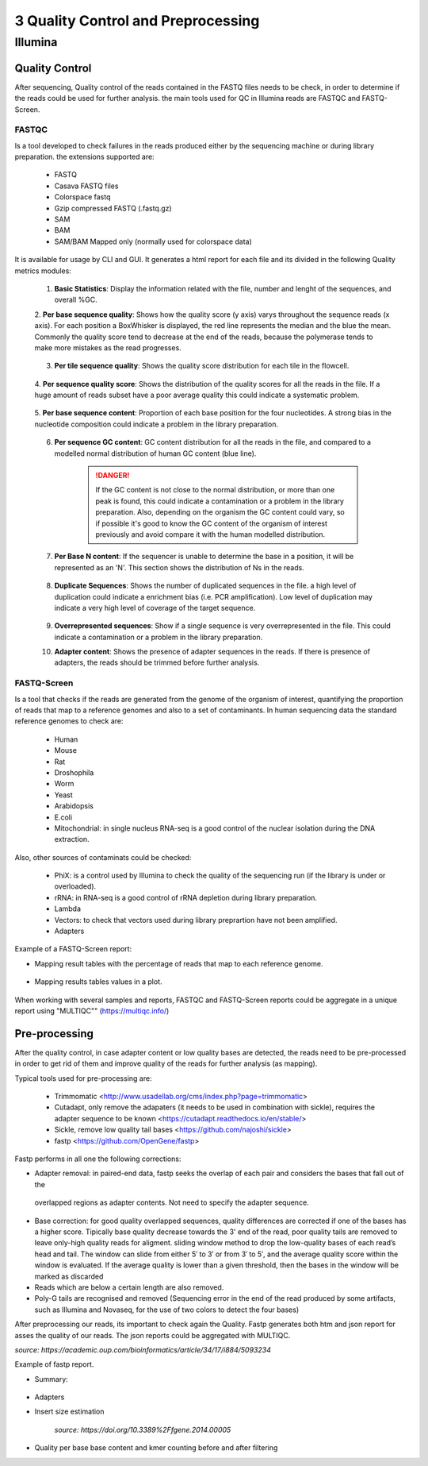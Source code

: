 .. _Sequencing_technologies-page:

***********************************
3 Quality Control and Preprocessing
***********************************

Illumina
===========================

Quality Control
---------------

After sequencing, Quality control of the reads contained in the FASTQ files needs to be check, in order to determine 
if the reads could be used for further analysis. the main tools used for QC in Illumina reads are FASTQC and FASTQ-Screen.

FASTQC
~~~~~~

Is a tool developed to check failures in the reads produced either by the sequencing machine or during library preparation.
the extensions supported are:

    - FASTQ
    - Casava FASTQ files
    - Colorspace fastq
    - Gzip compressed FASTQ (.fastq.gz)
    - SAM 
    - BAM 
    - SAM/BAM Mapped only (normally used for colorspace data) 

It is available for usage by CLI and GUI. It generates a html report for each file and its divided in the following Quality metrics modules:
    
    1. **Basic Statistics**: Display the information related with the file, number and lenght of the sequences, and overall %GC. 
    
    2. **Per base sequence quality**: Shows how the quality score (y axis) varys throughout the sequence reads (x axis). 
    For each position a BoxWhisker is displayed, the red line represents the median and the blue the mean. 
    Commonly the quality score tend to decrease at the end of the reads, because the polymerase tends to make more mistakes as the read progresses.

        .. image:: images/FASTQC_report_images/Per_base_seq_quality.png
            :width: 400
            :align: center
            :alt: *Per Base Sequence Quality FASTQC module*

    3. **Per tile sequence quality**: Shows the quality score distribution for each tile in the flowcell.

        .. image:: images/FASTQC_report_images/Per_tile_seq_quality.png
            :width: 400
            :align: center
            :alt: *Per Tile Sequence Quality FASTQC module*

    4. **Per sequence quality score**: Shows the distribution of the quality scores for all the reads in the file. 
    If a huge amount of reads subset have a poor average quality this could indicate a systematic problem. 

        .. image:: images/FASTQC_report_images/Per_seq_quality_scores.png
            :width: 400
            :align: center
            :alt: *Per Sequence Quality FASTQC module*

    5. **Per base sequence content**: Proportion of each base position for the four nucleotides. 
    A strong bias in the nucleotide composition could indicate a problem in the library preparation.

        .. image:: images/FASTQC_report_images/Per_base_seq_content.png
            :width: 400
            :align: center
            :alt: *Per Base Sequence Content FASTQC module*

    6. **Per sequence GC content**:  GC content distribution for all the reads in the file, and compared to a modelled normal distribution of human GC content (blue line).

        .. image:: images/FASTQC_report_images/Per_seq_GC_content.png
            :width: 400
            :align: center
            :alt: *Per Sequence GC Content FASTQC module*

        .. danger::
                If the GC content is not close to the normal distribution, or more than one peak is found, this could indicate a contamination or a problem in the library preparation. 
                Also, depending on the organism the GC content could vary, so if possible it's good to know the GC content of the organism of interest previously and avoid compare it with the human modelled distribution.

    7. **Per Base N content**: If the sequencer is unable to determine the base in a position, it will be represented as an 'N'. This section shows the distribution of Ns in the reads.

        .. image:: images/FASTQC_report_images/Per_base_N_content.png
            :width: 400
            :align: center
            :alt: *Per Base N Content FASTQC module*

    8. **Duplicate Sequences**: Shows the number of duplicated sequences in the file. a high level of duplication could indicate a enrichment bias (i.e. PCR amplification). Low level of duplication may indicate a very high level of coverage of the target sequence. 
    
        .. image:: images/FASTQC_report_images/Seq_duplication_levels.png
            :width: 400
            :align: center
            :alt: *Duplicate Sequences FASTQC module*

    9. **Overrepresented sequences**: Show if a single sequence is very overrepresented in the file. This could indicate a contamination or a problem in the library preparation.

    10. **Adapter content**: Shows the presence of adapter sequences in the reads. If  there is presence of adapters, the reads should be trimmed before further analysis. 

        .. image:: images/FASTQC_report_images/Adapter_content.png
            :width: 400
            :align: center
            :alt: *Adapter Content FASTQC module*


.. seealso:: 
    .. _FASTQC: https://www.bioinformatics.babraham.ac.uk/projects/fastqc/Help/3%20Analysis%20Modules/
    
    For more information about FASTQC modules interpretation visit the FASTQC_ manual website.


FASTQ-Screen
~~~~~~~~~~~~

Is a tool that checks if the reads are generated from the genome of the organism of interest, 
quantifying the proportion of reads that map to a reference genomes and also to a set of contaminants.  
In human sequencing data the standard reference genomes to check are:

    - Human
    - Mouse
    - Rat 
    - Droshophila
    - Worm 
    - Yeast
    - Arabidopsis
    - E.coli
    - Mitochondrial: in single nucleus RNA-seq is a good control of the nuclear isolation during the DNA extraction. 

Also, other sources of contaminats could be checked:

    - PhiX: is a control used by Illumina to check the quality of the sequencing run (if the library is under or overloaded).
    - rRNA: in RNA-seq  is a good control of rRNA depletion during library preparation.
    - Lambda
    - Vectors: to check that vectors used during library preprartion have not been amplified.  
    - Adapters

Example of a FASTQ-Screen report: 

- Mapping result tables with the percentage of reads that map to each reference genome.

    .. image:: images/FASTQ-Screen/Mapping_results_tables.png
        :width: 400
        :align: center
        :alt: *Adapter Content FASTQC module*

- Mapping results tables values in a plot. 

    .. image:: images/FASTQ-Screen/Mapping_results_plots.png
        :width: 400
        :align: center
        :alt: *Adapter Content FASTQC module*

When working with several samples and reports, FASTQC and FASTQ-Screen reports could be aggregate in a unique report using "MULTIQC"" (https://multiqc.info/)

Pre-processing
---------------

After the quality control, in case adapter content or low quality bases are detected,
the reads need to be pre-processed in order to get rid of them and improve quality of the reads for further analysis (as mapping).

Typical tools used for pre-processing are: 

    - Trimmomatic <http://www.usadellab.org/cms/index.php?page=trimmomatic>
    - Cutadapt, only remove the adapaters (it needs to be used in combination with sickle), requires the adapter sequence to be known <https://cutadapt.readthedocs.io/en/stable/>
    - Sickle, remove low quality tail bases <https://github.com/najoshi/sickle>
    - fastp <https://github.com/OpenGene/fastp>


Fastp performs in all one the following corrections:

- Adapter removal: in paired-end data, fastp seeks the overlap of each pair and considers the bases that fall out of the
 overlapped regions as adapter contents. Not need to specify the adapter sequence.
- Base correction:  for good quality overlapped sequences, quality differences are corrected if one of the bases has a higher score. 
  Tipically base quality decrease towards the 3' end of the read, poor quality tails are removed to leave only-high quality reads for aligment.
  sliding window method to drop the low-quality bases of each read’s head and tail. The window can slide from either 5′ to 3′ or from 3′ to 5′, and the average quality score within the window is evaluated. 
  If the average quality is lower than a given threshold, then the bases in the window will be marked as discarded
- Reads which are below a certain length are also removed.
- Poly-G tails are recognised and removed (Sequencing error in the end of the read produced by some artifacts, such as Illumina and Novaseq, for the use of two colors to detect the four bases)

After preprocessing our reads, its important to check again the Quality. Fastp generates both htm and json report for asses the quality of our reads.
The json reports could be aggregated with MULTIQC.

*source: https://academic.oup.com/bioinformatics/article/34/17/i884/5093234*


Example of fastp report. 

- Summary:

    .. image:: images/fastp_report/fastp_report_summary.png
        :width: 400
        :align: center
        :alt: *Summary fastp report*

- Adapters 

- Insert size estimation

    .. image:: images/fastp_report/insert_size_estimation.png
        :width: 400
        :align: center
        :alt: * insert size estimation*


    *source: https://doi.org/10.3389%2Ffgene.2014.00005*

- Quality per base base content and kmer counting before and after filtering




